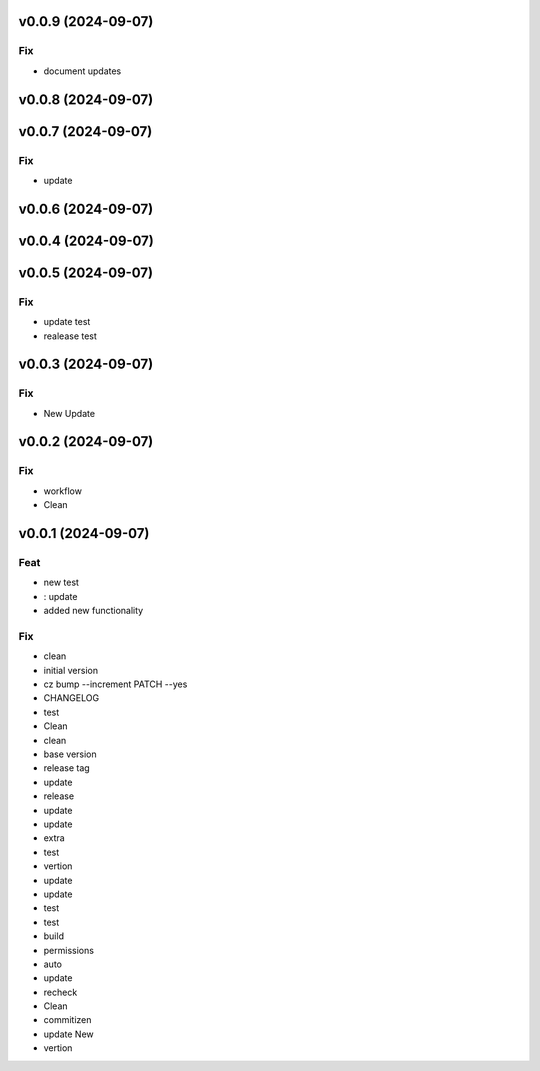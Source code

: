 v0.0.9 (2024-09-07)
===================

Fix
---

- document updates

v0.0.8 (2024-09-07)
===================

v0.0.7 (2024-09-07)
===================

Fix
---

- update

v0.0.6 (2024-09-07)
===================

v0.0.4 (2024-09-07)
===================

v0.0.5 (2024-09-07)
===================

Fix
---

- update test
- realease test

v0.0.3 (2024-09-07)
===================

Fix
---

- New Update

v0.0.2 (2024-09-07)
===================

Fix
---

- workflow
- Clean

v0.0.1 (2024-09-07)
===================

Feat
----

- new test
- : update
- added new  functionality

Fix
---

- clean
- initial version
- cz bump --increment PATCH --yes
- CHANGELOG
- test
- Clean
- clean
- base version
- release tag
- update
- release
- update
- update
- extra
- test
- vertion
- update
- update
- test
- test
- build
- permissions
- auto
- update
- recheck
- Clean
- commitizen
- update New
- vertion
